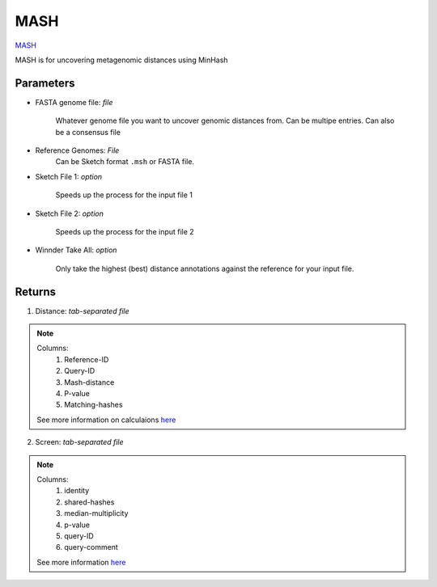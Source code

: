 MASH
-----


`MASH <https://github.com/marbl/Mash>`_ 
 
MASH is for uncovering metagenomic distances using MinHash

.. mashdef:

-------
Parameters
-------

- FASTA genome file: `file` 

   Whatever genome file you want to uncover genomic distances from. Can be multipe entries. Can also be a consensus file

- Reference Genomes: `File`
   Can be Sketch format ``.msh`` or FASTA file. 

- Sketch File 1: `option`

   Speeds up the process for the input file 1

- Sketch File 2: `option`

   Speeds up the process for the input file 2

- Winnder Take All: `option`

   Only take the highest (best) distance annotations against the reference for your input file.    

-------
Returns
-------

.. image:: ../assets/img/mash1.png
   :width: 100%

1. Distance: `tab-separated file`

.. note::

   Columns:
      1. Reference-ID
      2. Query-ID
      3. Mash-distance
      4. P-value
      5. Matching-hashes

   See more information on calculaions `here <https://mash.readthedocs.io/en/latest/distances.html>`_

.. image:: ../assets/img/mash3.png
   :width: 100%

2. Screen: `tab-separated file`

.. note::

   Columns:
      1. identity
      2. shared-hashes
      3. median-multiplicity
      4. p-value
      5. query-ID
      6. query-comment
   See more information `here <https://mash.readthedocs.io/en/latest/tutorials.html#screening-a-read-set-for-containment-of-refseq-genomes>`_



.. image:: ../assets/img/mash2.png
   :width: 100%
